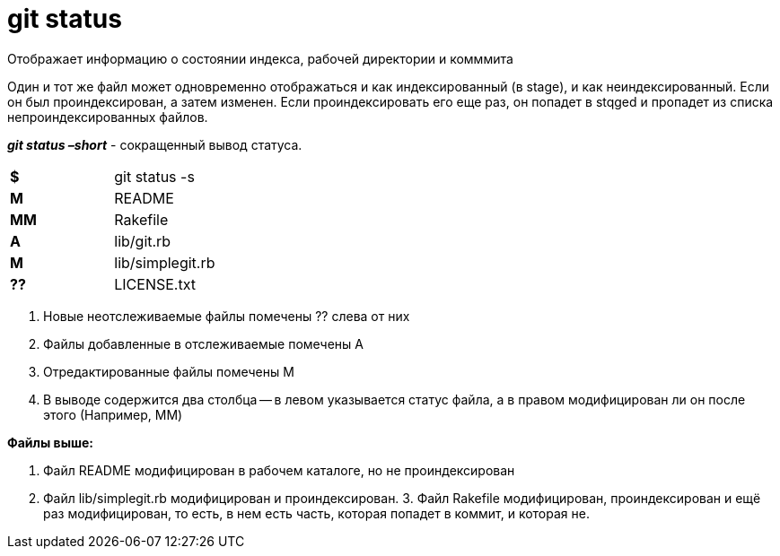 = git status

Отображает информацию о состоянии индекса, рабочей директории и комммита

Один и тот же файл может одновременно отображаться и как индексированный (в stage), и как неиндексированный. Если он был проиндексирован, а затем изменен. Если проиндексировать его еще раз, он попадет в stqged и пропадет из списка непроиндексированных файлов.

*_git status –short_* - сокращенный вывод статуса.

[cols=2]

|===
|*$*
|git status -s

|*M* 
|README

|*MM* 
|Rakefile

|*A* 
|lib/git.rb

|*M* 
|lib/simplegit.rb

|*??*
|LICENSE.txt

|===
--

. Новые неотслеживаемые файлы помечены ?? слева от них
. Файлы добавленные в отслеживаемые помечены A
. Отредактированные файлы помечены M
. В выводе содержится два столбца — в левом указывается статус файла, а в правом модифицирован ли он после этого (Например, MM)

*Файлы выше:*

. Файл README модифицирован в рабочем каталоге, но не проиндексирован
. Файл lib/simplegit.rb модифицирован и проиндексирован. 3. Файл Rakefile модифицирован, проиндексирован и ещё раз модифицирован, то есть, в нем есть часть, которая попадет в коммит, и которая не.
